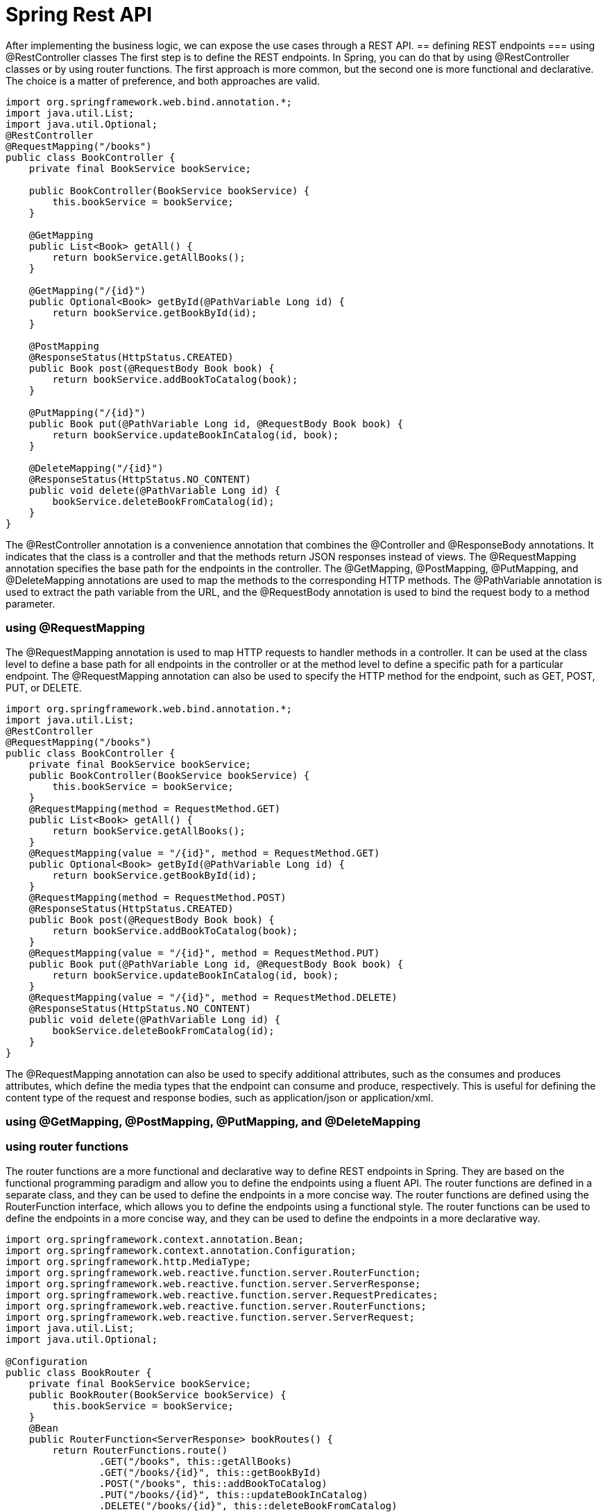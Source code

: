 = Spring Rest API
:figures: 11-development/02-spring/03-web

After implementing the business logic, we can expose the use cases through a REST
API. 
== defining REST endpoints
=== using @RestController classes
The first step is to define the REST endpoints. In Spring, you can do that by using
@RestController classes or by using router functions. The first approach is more
common, but the second one is more functional and declarative. The choice is a matter
of preference, and both approaches are valid.
[source,java,attributes]
----
import org.springframework.web.bind.annotation.*;
import java.util.List;  
import java.util.Optional;
@RestController
@RequestMapping("/books")
public class BookController {
    private final BookService bookService;

    public BookController(BookService bookService) {
        this.bookService = bookService;
    }

    @GetMapping
    public List<Book> getAll() {
        return bookService.getAllBooks();
    }

    @GetMapping("/{id}")
    public Optional<Book> getById(@PathVariable Long id) {
        return bookService.getBookById(id);
    }

    @PostMapping
    @ResponseStatus(HttpStatus.CREATED)
    public Book post(@RequestBody Book book) {
        return bookService.addBookToCatalog(book);
    }

    @PutMapping("/{id}")
    public Book put(@PathVariable Long id, @RequestBody Book book) {
        return bookService.updateBookInCatalog(id, book);
    }

    @DeleteMapping("/{id}")
    @ResponseStatus(HttpStatus.NO_CONTENT)
    public void delete(@PathVariable Long id) {
        bookService.deleteBookFromCatalog(id);
    }
}   
----
The @RestController annotation is a convenience annotation that combines the
@Controller and @ResponseBody annotations. It indicates that the class is a controller
and that the methods return JSON responses instead of views. The @RequestMapping
annotation specifies the base path for the endpoints in the controller. The @GetMapping,
@PostMapping, @PutMapping, and @DeleteMapping annotations are used to map the
methods to the corresponding HTTP methods. The @PathVariable annotation is used
to extract the path variable from the URL, and the @RequestBody annotation is used to
bind the request body to a method parameter.    

=== using @RequestMapping
The @RequestMapping annotation is used to map HTTP requests to handler methods
in a controller. It can be used at the class level to define a base path for all
endpoints in the controller or at the method level to define a specific path for a
particular endpoint. The @RequestMapping annotation can also be used to specify the
HTTP method for the endpoint, such as GET, POST, PUT, or DELETE.
[source,java,attributes]
----
import org.springframework.web.bind.annotation.*;
import java.util.List;
@RestController
@RequestMapping("/books")
public class BookController {
    private final BookService bookService;  
    public BookController(BookService bookService) {
        this.bookService = bookService;
    }
    @RequestMapping(method = RequestMethod.GET)
    public List<Book> getAll() {
        return bookService.getAllBooks();
    }
    @RequestMapping(value = "/{id}", method = RequestMethod.GET)
    public Optional<Book> getById(@PathVariable Long id) {
        return bookService.getBookById(id);
    }
    @RequestMapping(method = RequestMethod.POST)
    @ResponseStatus(HttpStatus.CREATED)
    public Book post(@RequestBody Book book) {
        return bookService.addBookToCatalog(book);
    }
    @RequestMapping(value = "/{id}", method = RequestMethod.PUT)
    public Book put(@PathVariable Long id, @RequestBody Book book) {
        return bookService.updateBookInCatalog(id, book);
    }
    @RequestMapping(value = "/{id}", method = RequestMethod.DELETE)
    @ResponseStatus(HttpStatus.NO_CONTENT)
    public void delete(@PathVariable Long id) {
        bookService.deleteBookFromCatalog(id);
    }
}
----
The @RequestMapping annotation can also be used to specify additional attributes,
such as the consumes and produces attributes, which define the media types that the
endpoint can consume and produce, respectively. This is useful for defining the content
type of the request and response bodies, such as application/json or application/xml.

=== using @GetMapping, @PostMapping, @PutMapping, and @DeleteMapping
=== using router functions
The router functions are a more functional and declarative way to define REST
endpoints in Spring. They are based on the functional programming paradigm and
allow you to define the endpoints using a fluent API. The router functions are defined
in a separate class, and they can be used to define the endpoints in a more concise
way. The router functions are defined using the RouterFunction interface, which 
allows you to define the endpoints using a functional style. The router functions can
be used to define the endpoints in a more concise way, and they can be used to define
the endpoints in a more declarative way. 
[source,java,attributes]
----
import org.springframework.context.annotation.Bean;
import org.springframework.context.annotation.Configuration;
import org.springframework.http.MediaType;
import org.springframework.web.reactive.function.server.RouterFunction;     
import org.springframework.web.reactive.function.server.ServerResponse;
import org.springframework.web.reactive.function.server.RequestPredicates;
import org.springframework.web.reactive.function.server.RouterFunctions;
import org.springframework.web.reactive.function.server.ServerRequest;
import java.util.List;
import java.util.Optional;

@Configuration
public class BookRouter {
    private final BookService bookService;
    public BookRouter(BookService bookService) {
        this.bookService = bookService;
    }
    @Bean
    public RouterFunction<ServerResponse> bookRoutes() {
        return RouterFunctions.route()
                .GET("/books", this::getAllBooks)
                .GET("/books/{id}", this::getBookById)
                .POST("/books", this::addBookToCatalog)
                .PUT("/books/{id}", this::updateBookInCatalog)
                .DELETE("/books/{id}", this::deleteBookFromCatalog)
                .build();
    }       
    private ServerResponse getAllBooks(ServerRequest request) {
        List<Book> books = bookService.getAllBooks();
        return ServerResponse.ok().contentType(MediaType.APPLICATION_JSON).bodyValue(books);
    }
    private ServerResponse getBookById(ServerRequest request) {
        Long id = Long.valueOf(request.pathVariable("id"));
        Optional<Book> book = bookService.getBookById(id);
        return book.map(b -> ServerResponse.ok().contentType(MediaType.APPLICATION_JSON).bodyValue(b))
                .orElseGet(() -> ServerResponse.notFound().build());
    }
    private ServerResponse addBookToCatalog(ServerRequest request) {
        return request.bodyToMono(Book.class)
                .flatMap(book -> bookService.addBookToCatalog(book))
                .flatMap(savedBook -> ServerResponse.created(URI.create("/books/" + savedBook.getId()))
                        .contentType(MediaType.APPLICATION_JSON)
                        .bodyValue(savedBook))
                .switchIfEmpty(ServerResponse.badRequest().build());
    }
    private ServerResponse updateBookInCatalog(ServerRequest request) {
        Long id = Long.valueOf(request.pathVariable("id")); 
        return request.bodyToMono(Book.class)
                .flatMap(book -> bookService.updateBookInCatalog(id, book))
                .flatMap(updatedBook -> ServerResponse.ok().contentType(MediaType.APPLICATION_JSON).bodyValue(updatedBook))
                .switchIfEmpty(ServerResponse.notFound().build());
    }
    private ServerResponse deleteBookFromCatalog(ServerRequest request) {
        Long id = Long.valueOf(request.pathVariable("id"));
        bookService.deleteBookFromCatalog(id);
        return ServerResponse.noContent().build();
    }
}
----
The router functions are defined using the RouterFunctions.route() method, which
returns a RouterFunction object. The endpoints are defined using the GET, POST,
PUT, and DELETE methods, which return a ServerResponse object. The ServerResponse
object is used to define the response body and the HTTP status code. The request
body is bound to a Book object using the bodyToMono() method, which returns a Mono
object that represents the request body. The response body is returned using the
bodyValue() method, which returns a ServerResponse object that contains the response
body and the HTTP status code. The switchIfEmpty() method is used to handle the case
where the request body is empty or the response body is not found. The router functions 
can also be used to define the media types that the endpoint can consume and produce,
using the contentType() method. This is useful for defining the content type of the
request and response bodies, such as application/json or application/xml.

== Data validation and error handling
As a general rule, before saving any data, you should always validate the content, both
for data consistency and security reasons. 

Java Bean Validation is a popular specification for expressing constraints and valida-
tion rules on Java objects via annotations. Spring Boot provides a convenient starter
dependency containing the Java Bean Validation API and its implementation(spring-boot-starter-validation).
[source,java,attributes]
----
import javax.validation.constraints.NotBlank;
import javax.validation.constraints.NotNull;
import javax.validation.constraints.Pattern;
import javax.validation.constraints.Positive;
public record Book(

        @Id Long id,

        @NotBlank(message = "The book ISBN must be defined.") @Pattern(regexp = "^([0-9]{10}|[0-9]{13})$", message = "The ISBN format must be valid.") String isbn,

        @NotBlank(message = "The book title must be defined.") String title,

        @NotBlank(message = "The book author must be defined.") String author,

        @NotNull(message = "The book price must be defined.") @Positive(message = "The book price must be greater than zero.") Double price,

        String publisher,

        @CreatedDate Instant createdDate,

        @LastModifiedDate Instant lastModifiedDate,

        @Version int version

) {
    // For convenience, let’s add a static factory method to the Book record for
    // building an object by passing only the business fields.

    public static Book of(String isbn, String title, String author, Double price, String publisher) {
        return new Book(null, isbn, title, author, price, publisher, null, null, 0);
    }

}c
----

The annotations from the Java Bean Validation API define the constraints, but they
are not enforced yet. We can instruct Spring to validate the Book object in the Book-
Controller class by using the @Valid annotation whenever a @RequestBody is speci-
fied as a method argument.
[source,java,attributes]
----
@PostMapping
@ResponseStatus(HttpStatus.CREATED)
public Book post(@Valid @RequestBody Book book) {
 return bookService.addBookToCatalog(book);
}
----
When building an API, it’s
good to consider which types of errors it can throw, since they are just as important as
the domain data. When it’s a REST API, you want to ensure that the HTTP response
uses a status code that best fits the purpose and includes a meaningful message to
help the client identify the problem.

To handle errors for a REST API, we can use the standard Java exceptions and rely
on a @RestControllerAdvice class to define what to do when a given exception is
thrown. It’s a centralized approach that allows us to decouple the exception handling
from the code throwing the exception. 
[source,java,attributes] 
----
@RestControllerAdvice
public class BookControllerAdvice {
 @ExceptionHandler(BookNotFoundException.class)
    // Defines the status code for the HTTP response created when the exception is
    // thrown
    @ResponseStatus(HttpStatus.NOT_FOUND)
    String bookNotFoundHandler(BookNotFoundException ex) {
        // The message that will be included in the HTTP response body
        return ex.getMessage();
    }

    @ExceptionHandler(BookAlreadyExistsException.class)
    @ResponseStatus(HttpStatus.UNPROCESSABLE_ENTITY)
    String bookAlreadyExistsHandler(BookAlreadyExistsException ex) {
        return ex.getMessage();
    }

    // Handles the exception thrown when the Book validation fails
    @ExceptionHandler(MethodArgumentNotValidException.class)
    @ResponseStatus(HttpStatus.BAD_REQUEST)
    public Map<String, String> handleValidationExceptions(MethodArgumentNotValidException ex) {
        // Collects meaningful error messages about which Book fields were invalid
        // instead of returning an empty message
        var errors = new HashMap<String, String>();
        ex.getBindingResult().getAllErrors().forEach(error -> {
            String fieldName = ((FieldError) error).getField();
            String errorMessage = error.getDefaultMessage();
            errors.put(fieldName, errorMessage);
        });
        return errors;
    }

----

== Documenting the Endpoints
One of the biggest problems when using another REST API is knowing information 
about the endpoints like the URL, request/response, and HTTP method. There are 
different methods to document all this information. The default standard is OpenAPI 
Specification.8

Frameworks like Spring Boot and Quarkus offer libraries to document the 
endpoints and dynamically generate the documentation
==  Evolving APIs for future requirements
In a distributed system, we need a plan to evolve APIs so we don’t break the functionality
of other applications. This is a challenging task because we want independent applica-
tions, but they probably exist to provide services to other applications, so we are some-
what limited in the number of changes we can make independently of the clients.

The best approach is to make backward-compatible changes to the API. For exam-
ple, we can add an optional field to the Book object without affecting the clients of the
Catalog Service application.

=== Using API versioning
When breaking changes are necessary, you can use API versioning. The version might be part of the endpoint itself, like /v2/books. Or it
might be specified as an HTTP header. This system helps prevent existing clients from
breaking, but they will have to update their interface to match the new API version
sooner or later, meaning that coordination is needed.

=== Using HATEOAS
A different approach focuses on making the REST API client as resilient to API
changes as possible. The solution is to use the hypermedia aspect of the REST architec-
ture, This hypermedia aspect is also called HATEOAS (Hypermedia as the Engine of
Application State). REST APIs can return the object requested
along with information about where to go next and links to perform related operations.
The beauty of this feature is that the links are only shown when it makes sense to fol-
low them, providing information about when to go.

Spring provides the Spring HATEOAS project to add
hypermedia support to a REST API.

== Examples
[tabs]
======
CaveatEmptor::
+
[tabs]
====
Country.java::
+
[source, java]
----
----
====
Cities API::
+
[tabs]
====
Country.java::
+
[source, java]
----
----
====
Multiplication microservices::
+
[source, java]
----
----
Microservices with Spring Boot 3 and Spring Cloud::
+
[tabs]
====
ProductCompositeIntegration.java(synchronous)::
+
[source, java]
----
package se.magnus.microservices.composite.product.services;

import static org.springframework.http.HttpMethod.GET;

import com.fasterxml.jackson.databind.ObjectMapper;
import java.io.IOException;
import java.util.ArrayList;
import java.util.List;
import org.slf4j.Logger;
import org.slf4j.LoggerFactory;
import org.springframework.beans.factory.annotation.Autowired;
import org.springframework.beans.factory.annotation.Value;
import org.springframework.core.ParameterizedTypeReference;
import org.springframework.http.HttpStatus;
import org.springframework.stereotype.Component;
import org.springframework.web.client.HttpClientErrorException;
import org.springframework.web.client.RestTemplate;
import se.magnus.api.core.product.Product;
import se.magnus.api.core.product.ProductService;
import se.magnus.api.core.recommendation.Recommendation;
import se.magnus.api.core.recommendation.RecommendationService;
import se.magnus.api.core.review.Review;
import se.magnus.api.core.review.ReviewService;
import se.magnus.api.exceptions.InvalidInputException;
import se.magnus.api.exceptions.NotFoundException;
import se.magnus.util.http.HttpErrorInfo;

@Component
public class ProductCompositeIntegration implements ProductService, RecommendationService, ReviewService {

  private static final Logger LOG = LoggerFactory.getLogger(ProductCompositeIntegration.class);

  private final RestTemplate restTemplate;
  private final ObjectMapper mapper;

  private final String productServiceUrl;
  private final String recommendationServiceUrl;
  private final String reviewServiceUrl;

  @Autowired
  public ProductCompositeIntegration(
    RestTemplate restTemplate,
    ObjectMapper mapper,
    @Value("${app.product-service.host}") String productServiceHost,
    @Value("${app.product-service.port}") int productServicePort,
    @Value("${app.recommendation-service.host}") String recommendationServiceHost,
    @Value("${app.recommendation-service.port}") int recommendationServicePort,
    @Value("${app.review-service.host}") String reviewServiceHost,
    @Value("${app.review-service.port}") int reviewServicePort) {

    this.restTemplate = restTemplate;
    this.mapper = mapper;

    productServiceUrl = "http://" + productServiceHost + ":" + productServicePort + "/product";
    recommendationServiceUrl = "http://" + recommendationServiceHost + ":" + recommendationServicePort + "/recommendation";
    reviewServiceUrl = "http://" + reviewServiceHost + ":" + reviewServicePort + "/review";
  }

  @Override
  public Product createProduct(Product body) {

    try {
      String url = productServiceUrl;
      LOG.debug("Will post a new product to URL: {}", url);

      Product product = restTemplate.postForObject(url, body, Product.class);
      LOG.debug("Created a product with id: {}", product.getProductId());

      return product;

    } catch (HttpClientErrorException ex) {
      throw handleHttpClientException(ex);
    }
  }

  @Override
  public Product getProduct(int productId) {

    try {
      String url = productServiceUrl + "/" + productId;
      LOG.debug("Will call the getProduct API on URL: {}", url);

      Product product = restTemplate.getForObject(url, Product.class);
      LOG.debug("Found a product with id: {}", product.getProductId());

      return product;

    } catch (HttpClientErrorException ex) {
      throw handleHttpClientException(ex);
    }
  }

  @Override
  public void deleteProduct(int productId) {
    try {
      String url = productServiceUrl + "/" + productId;
      LOG.debug("Will call the deleteProduct API on URL: {}", url);

      restTemplate.delete(url);

    } catch (HttpClientErrorException ex) {
      throw handleHttpClientException(ex);
    }
  }

  @Override
  public Recommendation createRecommendation(Recommendation body) {

    try {
      String url = recommendationServiceUrl;
      LOG.debug("Will post a new recommendation to URL: {}", url);

      Recommendation recommendation = restTemplate.postForObject(url, body, Recommendation.class);
      LOG.debug("Created a recommendation with id: {}", recommendation.getProductId());

      return recommendation;

    } catch (HttpClientErrorException ex) {
      throw handleHttpClientException(ex);
    }
  }

  @Override
  public List<Recommendation> getRecommendations(int productId) {

    try {
      String url = recommendationServiceUrl + "?productId=" + productId;

      LOG.debug("Will call the getRecommendations API on URL: {}", url);
      List<Recommendation> recommendations = restTemplate
        .exchange(url, GET, null, new ParameterizedTypeReference<List<Recommendation>>() {})
        .getBody();

      LOG.debug("Found {} recommendations for a product with id: {}", recommendations.size(), productId);
      return recommendations;

    } catch (Exception ex) {
      LOG.warn("Got an exception while requesting recommendations, return zero recommendations: {}", ex.getMessage());
      return new ArrayList<>();
    }
  }

  @Override
  public void deleteRecommendations(int productId) {
    try {
      String url = recommendationServiceUrl + "?productId=" + productId;
      LOG.debug("Will call the deleteRecommendations API on URL: {}", url);

      restTemplate.delete(url);

    } catch (HttpClientErrorException ex) {
      throw handleHttpClientException(ex);
    }
  }

  @Override
  public Review createReview(Review body) {

    try {
      String url = reviewServiceUrl;
      LOG.debug("Will post a new review to URL: {}", url);

      Review review = restTemplate.postForObject(url, body, Review.class);
      LOG.debug("Created a review with id: {}", review.getProductId());

      return review;

    } catch (HttpClientErrorException ex) {
      throw handleHttpClientException(ex);
    }
  }

  @Override
  public List<Review> getReviews(int productId) {

    try {
      String url = reviewServiceUrl + "?productId=" + productId;

      LOG.debug("Will call the getReviews API on URL: {}", url);
      List<Review> reviews = restTemplate
        .exchange(url, GET, null, new ParameterizedTypeReference<List<Review>>() {})
        .getBody();

      LOG.debug("Found {} reviews for a product with id: {}", reviews.size(), productId);
      return reviews;

    } catch (Exception ex) {
      LOG.warn("Got an exception while requesting reviews, return zero reviews: {}", ex.getMessage());
      return new ArrayList<>();
    }
  }

  @Override
  public void deleteReviews(int productId) {
    try {
      String url = reviewServiceUrl + "?productId=" + productId;
      LOG.debug("Will call the deleteReviews API on URL: {}", url);

      restTemplate.delete(url);

    } catch (HttpClientErrorException ex) {
      throw handleHttpClientException(ex);
    }
  }

  private RuntimeException handleHttpClientException(HttpClientErrorException ex) {
    switch (HttpStatus.resolve(ex.getStatusCode().value())) {

      case NOT_FOUND:
        return new NotFoundException(getErrorMessage(ex));

      case UNPROCESSABLE_ENTITY:
        return new InvalidInputException(getErrorMessage(ex));

      default:
        LOG.warn("Got an unexpected HTTP error: {}, will rethrow it", ex.getStatusCode());
        LOG.warn("Error body: {}", ex.getResponseBodyAsString());
        return ex;
    }
  }

  private String getErrorMessage(HttpClientErrorException ex) {
    try {
      return mapper.readValue(ex.getResponseBodyAsString(), HttpErrorInfo.class).getMessage();
    } catch (IOException ioex) {
      return ex.getMessage();
    }
  }
}
----
ProductCompositeServiceImpl.java(synchronous)::
+
[source, java]
----
package se.magnus.microservices.composite.product.services;

import java.util.List;
import java.util.stream.Collectors;
import org.slf4j.Logger;
import org.slf4j.LoggerFactory;
import org.springframework.beans.factory.annotation.Autowired;
import org.springframework.web.bind.annotation.RestController;
import se.magnus.api.composite.product.*;
import se.magnus.api.core.product.Product;
import se.magnus.api.core.recommendation.Recommendation;
import se.magnus.api.core.review.Review;
import se.magnus.api.exceptions.NotFoundException;
import se.magnus.util.http.ServiceUtil;

@RestController
public class ProductCompositeServiceImpl implements ProductCompositeService {

  private static final Logger LOG = LoggerFactory.getLogger(ProductCompositeServiceImpl.class);

  private final ServiceUtil serviceUtil;
  private ProductCompositeIntegration integration;

  @Autowired
  public ProductCompositeServiceImpl(
    ServiceUtil serviceUtil, ProductCompositeIntegration integration) {
    
    this.serviceUtil = serviceUtil;
    this.integration = integration;
  }

  @Override
  public void createProduct(ProductAggregate body) {

    try {

      LOG.debug("createCompositeProduct: creates a new composite entity for productId: {}", body.getProductId());

      Product product = new Product(body.getProductId(), body.getName(), body.getWeight(), null);
      integration.createProduct(product);

      if (body.getRecommendations() != null) {
        body.getRecommendations().forEach(r -> {
          Recommendation recommendation = new Recommendation(body.getProductId(), r.getRecommendationId(), r.getAuthor(), r.getRate(), r.getContent(), null);
          integration.createRecommendation(recommendation);
        });
      }

      if (body.getReviews() != null) {
        body.getReviews().forEach(r -> {
          Review review = new Review(body.getProductId(), r.getReviewId(), r.getAuthor(), r.getSubject(), r.getContent(), null);
          integration.createReview(review);
        });
      }

      LOG.debug("createCompositeProduct: composite entities created for productId: {}", body.getProductId());

    } catch (RuntimeException re) {
      LOG.warn("createCompositeProduct failed", re);
      throw re;
    }
  }


  @Override
  public ProductAggregate getProduct(int productId) {

    LOG.debug("getCompositeProduct: lookup a product aggregate for productId: {}", productId);

    Product product = integration.getProduct(productId);
    if (product == null) {
      throw new NotFoundException("No product found for productId: " + productId);
    }

    List<Recommendation> recommendations = integration.getRecommendations(productId);

    List<Review> reviews = integration.getReviews(productId);

    LOG.debug("getCompositeProduct: aggregate entity found for productId: {}", productId);

    return createProductAggregate(product, recommendations, reviews, serviceUtil.getServiceAddress());
  }

  @Override
  public void deleteProduct(int productId) {

    LOG.debug("deleteCompositeProduct: Deletes a product aggregate for productId: {}", productId);

    integration.deleteProduct(productId);

    integration.deleteRecommendations(productId);

    integration.deleteReviews(productId);

    LOG.debug("deleteCompositeProduct: aggregate entities deleted for productId: {}", productId);
  }

  private ProductAggregate createProductAggregate(
    Product product,
    List<Recommendation> recommendations,
    List<Review> reviews,
    String serviceAddress) {

    // 1. Setup product info
    int productId = product.getProductId();
    String name = product.getName();
    int weight = product.getWeight();

    // 2. Copy summary recommendation info, if available
    List<RecommendationSummary> recommendationSummaries = (recommendations == null) ? null :
      recommendations.stream()
        .map(r -> new RecommendationSummary(r.getRecommendationId(), r.getAuthor(), r.getRate(), r.getContent()))
        .collect(Collectors.toList());

    // 3. Copy summary review info, if available
    List<ReviewSummary> reviewSummaries = (reviews == null) ? null :
      reviews.stream()
        .map(r -> new ReviewSummary(r.getReviewId(), r.getAuthor(), r.getSubject(), r.getContent()))
        .collect(Collectors.toList());

    // 4. Create info regarding the involved microservices addresses
    String productAddress = product.getServiceAddress();
    String reviewAddress = (reviews != null && reviews.size() > 0) ? reviews.get(0).getServiceAddress() : "";
    String recommendationAddress = (recommendations != null && recommendations.size() > 0) ? recommendations.get(0).getServiceAddress() : "";
    ServiceAddresses serviceAddresses = new ServiceAddresses(serviceAddress, productAddress, reviewAddress, recommendationAddress);

    return new ProductAggregate(productId, name, weight, recommendationSummaries, reviewSummaries, serviceAddresses);
  }
}
----
====
Polar Book Shop::
+
[source, java]
----
----
======